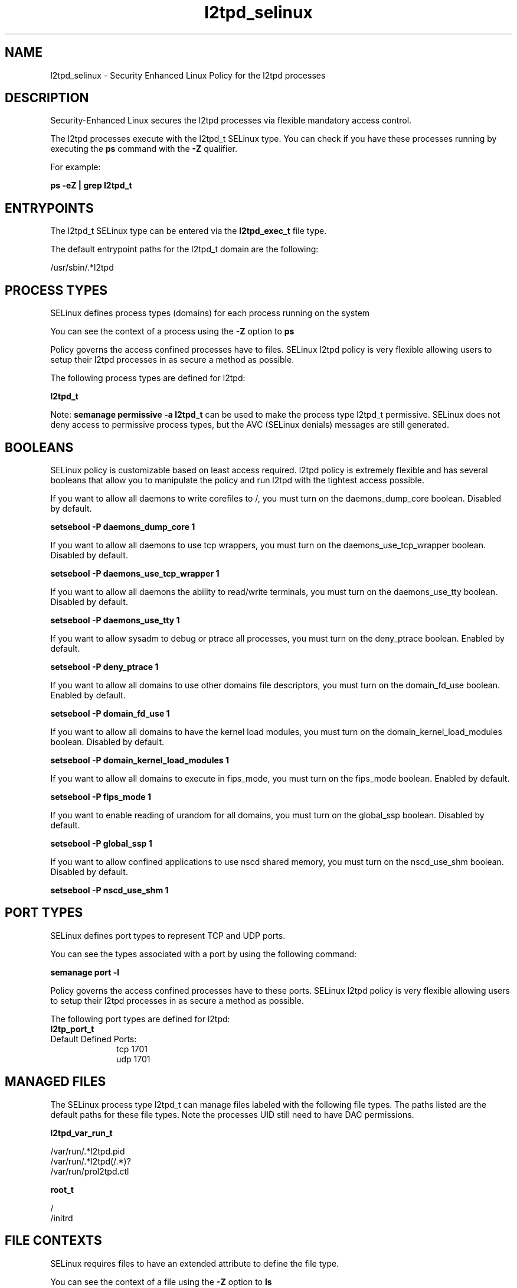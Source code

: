 .TH  "l2tpd_selinux"  "8"  "13-01-16" "l2tpd" "SELinux Policy documentation for l2tpd"
.SH "NAME"
l2tpd_selinux \- Security Enhanced Linux Policy for the l2tpd processes
.SH "DESCRIPTION"

Security-Enhanced Linux secures the l2tpd processes via flexible mandatory access control.

The l2tpd processes execute with the l2tpd_t SELinux type. You can check if you have these processes running by executing the \fBps\fP command with the \fB\-Z\fP qualifier.

For example:

.B ps -eZ | grep l2tpd_t


.SH "ENTRYPOINTS"

The l2tpd_t SELinux type can be entered via the \fBl2tpd_exec_t\fP file type.

The default entrypoint paths for the l2tpd_t domain are the following:

/usr/sbin/.*l2tpd
.SH PROCESS TYPES
SELinux defines process types (domains) for each process running on the system
.PP
You can see the context of a process using the \fB\-Z\fP option to \fBps\bP
.PP
Policy governs the access confined processes have to files.
SELinux l2tpd policy is very flexible allowing users to setup their l2tpd processes in as secure a method as possible.
.PP
The following process types are defined for l2tpd:

.EX
.B l2tpd_t
.EE
.PP
Note:
.B semanage permissive -a l2tpd_t
can be used to make the process type l2tpd_t permissive. SELinux does not deny access to permissive process types, but the AVC (SELinux denials) messages are still generated.

.SH BOOLEANS
SELinux policy is customizable based on least access required.  l2tpd policy is extremely flexible and has several booleans that allow you to manipulate the policy and run l2tpd with the tightest access possible.


.PP
If you want to allow all daemons to write corefiles to /, you must turn on the daemons_dump_core boolean. Disabled by default.

.EX
.B setsebool -P daemons_dump_core 1

.EE

.PP
If you want to allow all daemons to use tcp wrappers, you must turn on the daemons_use_tcp_wrapper boolean. Disabled by default.

.EX
.B setsebool -P daemons_use_tcp_wrapper 1

.EE

.PP
If you want to allow all daemons the ability to read/write terminals, you must turn on the daemons_use_tty boolean. Disabled by default.

.EX
.B setsebool -P daemons_use_tty 1

.EE

.PP
If you want to allow sysadm to debug or ptrace all processes, you must turn on the deny_ptrace boolean. Enabled by default.

.EX
.B setsebool -P deny_ptrace 1

.EE

.PP
If you want to allow all domains to use other domains file descriptors, you must turn on the domain_fd_use boolean. Enabled by default.

.EX
.B setsebool -P domain_fd_use 1

.EE

.PP
If you want to allow all domains to have the kernel load modules, you must turn on the domain_kernel_load_modules boolean. Disabled by default.

.EX
.B setsebool -P domain_kernel_load_modules 1

.EE

.PP
If you want to allow all domains to execute in fips_mode, you must turn on the fips_mode boolean. Enabled by default.

.EX
.B setsebool -P fips_mode 1

.EE

.PP
If you want to enable reading of urandom for all domains, you must turn on the global_ssp boolean. Disabled by default.

.EX
.B setsebool -P global_ssp 1

.EE

.PP
If you want to allow confined applications to use nscd shared memory, you must turn on the nscd_use_shm boolean. Disabled by default.

.EX
.B setsebool -P nscd_use_shm 1

.EE

.SH PORT TYPES
SELinux defines port types to represent TCP and UDP ports.
.PP
You can see the types associated with a port by using the following command:

.B semanage port -l

.PP
Policy governs the access confined processes have to these ports.
SELinux l2tpd policy is very flexible allowing users to setup their l2tpd processes in as secure a method as possible.
.PP
The following port types are defined for l2tpd:

.EX
.TP 5
.B l2tp_port_t
.TP 10
.EE


Default Defined Ports:
tcp 1701
.EE
udp 1701
.EE
.SH "MANAGED FILES"

The SELinux process type l2tpd_t can manage files labeled with the following file types.  The paths listed are the default paths for these file types.  Note the processes UID still need to have DAC permissions.

.br
.B l2tpd_var_run_t

	/var/run/.*l2tpd\.pid
.br
	/var/run/.*l2tpd(/.*)?
.br
	/var/run/prol2tpd\.ctl
.br

.br
.B root_t

	/
.br
	/initrd
.br

.SH FILE CONTEXTS
SELinux requires files to have an extended attribute to define the file type.
.PP
You can see the context of a file using the \fB\-Z\fP option to \fBls\bP
.PP
Policy governs the access confined processes have to these files.
SELinux l2tpd policy is very flexible allowing users to setup their l2tpd processes in as secure a method as possible.
.PP

.PP
.B EQUIVALENCE DIRECTORIES

.PP
l2tpd policy stores data with multiple different file context types under the /var/run/.*l2tpd directory.  If you would like to store the data in a different directory you can use the semanage command to create an equivalence mapping.  If you wanted to store this data under the /srv dirctory you would execute the following command:
.PP
.B semanage fcontext -a -e /var/run/.*l2tpd /srv/.*l2tpd
.br
.B restorecon -R -v /srv/.*l2tpd
.PP

.PP
.B STANDARD FILE CONTEXT

SELinux defines the file context types for the l2tpd, if you wanted to
store files with these types in a diffent paths, you need to execute the semanage command to sepecify alternate labeling and then use restorecon to put the labels on disk.

.B semanage fcontext -a -t l2tpd_exec_t '/srv/l2tpd/content(/.*)?'
.br
.B restorecon -R -v /srv/myl2tpd_content

Note: SELinux often uses regular expressions to specify labels that match multiple files.

.I The following file types are defined for l2tpd:


.EX
.PP
.B l2tpd_exec_t
.EE

- Set files with the l2tpd_exec_t type, if you want to transition an executable to the l2tpd_t domain.


.EX
.PP
.B l2tpd_initrc_exec_t
.EE

- Set files with the l2tpd_initrc_exec_t type, if you want to transition an executable to the l2tpd_initrc_t domain.


.EX
.PP
.B l2tpd_tmp_t
.EE

- Set files with the l2tpd_tmp_t type, if you want to store l2tpd temporary files in the /tmp directories.


.EX
.PP
.B l2tpd_var_run_t
.EE

- Set files with the l2tpd_var_run_t type, if you want to store the l2tpd files under the /run or /var/run directory.

.br
.TP 5
Paths:
/var/run/.*l2tpd\.pid, /var/run/.*l2tpd(/.*)?, /var/run/prol2tpd\.ctl

.PP
Note: File context can be temporarily modified with the chcon command.  If you want to permanently change the file context you need to use the
.B semanage fcontext
command.  This will modify the SELinux labeling database.  You will need to use
.B restorecon
to apply the labels.

.SH "COMMANDS"
.B semanage fcontext
can also be used to manipulate default file context mappings.
.PP
.B semanage permissive
can also be used to manipulate whether or not a process type is permissive.
.PP
.B semanage module
can also be used to enable/disable/install/remove policy modules.

.B semanage port
can also be used to manipulate the port definitions

.B semanage boolean
can also be used to manipulate the booleans

.PP
.B system-config-selinux
is a GUI tool available to customize SELinux policy settings.

.SH AUTHOR
This manual page was auto-generated using
.B "sepolicy manpage"
by Dan Walsh.

.SH "SEE ALSO"
selinux(8), l2tpd(8), semanage(8), restorecon(8), chcon(1), sepolicy(8)
, setsebool(8)